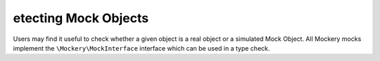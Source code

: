etecting Mock Objects
======================
Users may find it useful to check whether a given object is a real object or a
simulated Mock Object. All Mockery mocks implement the
``\Mockery\MockInterface`` interface which can be used in a type check.
